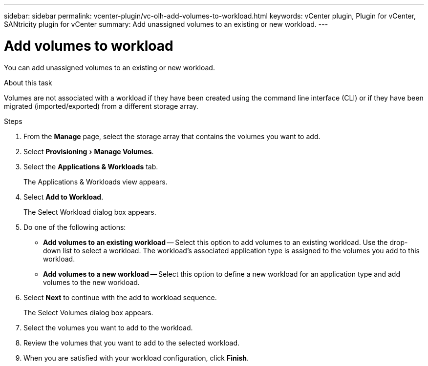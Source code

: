 ---
sidebar: sidebar
permalink: vcenter-plugin/vc-olh-add-volumes-to-workload.html
keywords: vCenter plugin, Plugin for vCenter, SANtricity plugin for vCenter
summary: Add unassigned volumes to an existing or new workload.
---

= Add volumes to workload
:experimental:
:hardbreaks:
:nofooter:
:icons: font
:linkattrs:
:imagesdir: ./media/

[.lead]
You can add unassigned volumes to an existing or new workload.

.About this task

Volumes are not associated with a workload if they have been created using the command line interface (CLI) or if they have been migrated (imported/exported) from a different storage array.

.Steps

. From the *Manage* page, select the storage array that contains the volumes you want to add.
. Select menu:Provisioning[Manage Volumes].
. Select the *Applications & Workloads* tab.
+
The Applications & Workloads view appears.

. Select *Add to Workload*.
+
The Select Workload dialog box appears.

. Do one of the following actions:

** *Add volumes to an existing workload* -- Select this option to add volumes to an existing workload. Use the drop-down list to select a workload. The workload's associated application type is assigned to the volumes you add to this workload.
** *Add volumes to a new workload* -- Select this option to define a new workload for an application type and add volumes to the new workload.

. Select *Next* to continue with the add to workload sequence.
+
The Select Volumes dialog box appears.

. Select the volumes you want to add to the workload.
. Review the volumes that you want to add to the selected workload.
. When you are satisfied with your workload configuration, click *Finish*.
